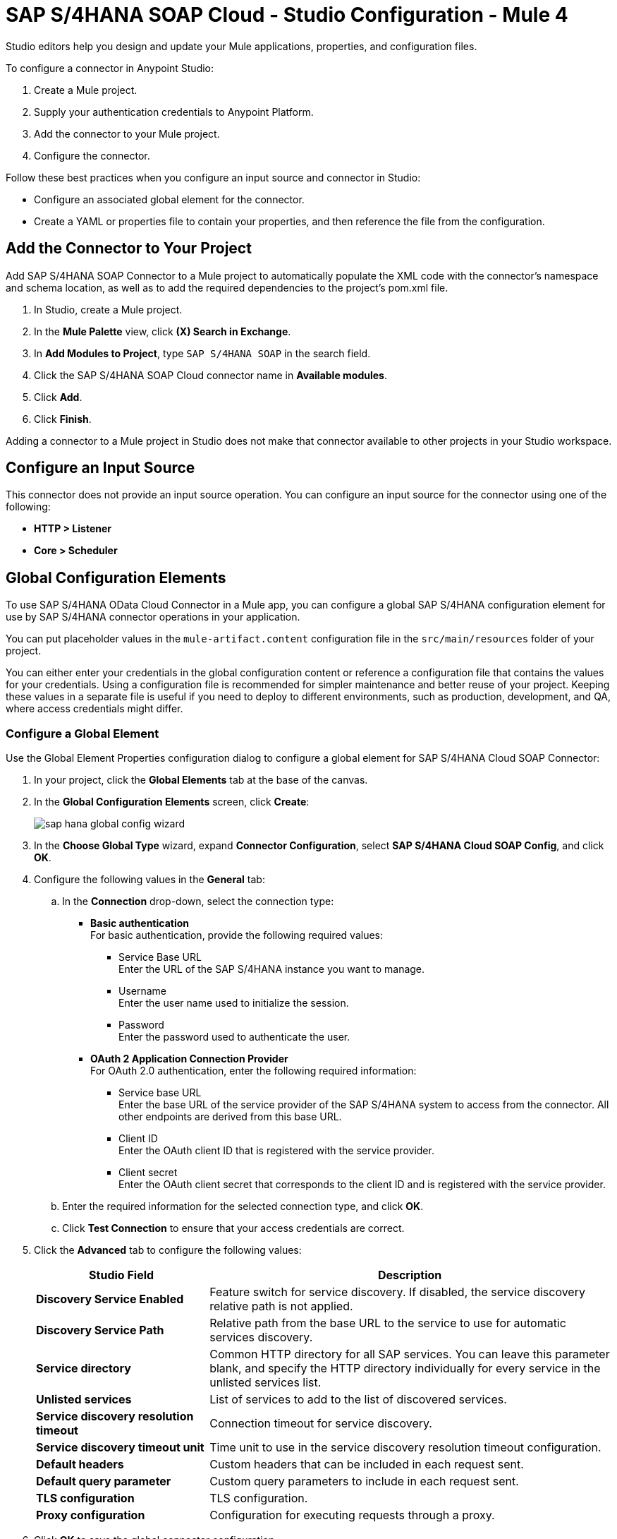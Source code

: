 = SAP S/4HANA SOAP Cloud - Studio Configuration - Mule 4
:page-aliases: connectors::sap/sap-s4hana-soap-connector-studio.adoc

Studio editors help you design and update your Mule applications, properties, and configuration files.

To configure a connector in Anypoint Studio:

. Create a Mule project.
. Supply your authentication credentials to Anypoint Platform.
. Add the connector to your Mule project.
. Configure the connector.

Follow these best practices when you configure an input source and connector in Studio:

* Configure an associated global element for the connector.
* Create a YAML or properties file to contain your properties, and then reference the file from the configuration.

== Add the Connector to Your Project

Add SAP S/4HANA SOAP Connector to a Mule project to automatically populate the XML code with the connector's namespace and schema location, as well as to add the required dependencies to the project's pom.xml file.

. In Studio, create a Mule project.
. In the *Mule Palette* view, click *(X) Search in Exchange*.
. In *Add Modules to Project*, type `SAP S/4HANA SOAP` in the search field.
. Click the SAP S/4HANA SOAP Cloud connector name in *Available modules*.
. Click *Add*.
. Click *Finish*.

Adding a connector to a Mule project in Studio does not make that connector available to other projects in your Studio workspace.


== Configure an Input Source

This connector does not provide an input source operation. You can configure an input source for the connector using one of the following:

* *HTTP > Listener*
* *Core > Scheduler*

== Global Configuration Elements

To use SAP S/4HANA OData Cloud Connector in a Mule app, you can configure a global SAP S/4HANA configuration element for use by SAP S/4HANA connector operations in your application.

You can put placeholder values in the `mule-artifact.content` configuration file in the `src/main/resources` folder of your project.

You can either enter your credentials in the global configuration content or
reference a configuration file that contains the values for your credentials.
Using a configuration file is recommended for simpler maintenance and better reuse of your project. Keeping these values in a separate file is useful if you
need to deploy to different environments, such as production, development, and QA, where access credentials might differ.

=== Configure a Global Element

Use the Global Element Properties configuration dialog to configure a global element for SAP S/4HANA Cloud SOAP Connector:

. In your project, click the *Global Elements* tab at the base of the canvas.
. In the *Global Configuration Elements* screen, click *Create*:
+
image::sap-hana-global-config-wizard.png[]
+
. In the *Choose Global Type* wizard, expand *Connector Configuration*, select *SAP S/4HANA Cloud SOAP Config*, and click *OK*.
. Configure the following values in the *General* tab:
.. In the *Connection* drop-down, select the connection type:
  * *Basic authentication* +
  For basic authentication, provide the following required values:
  ** Service Base URL +
  Enter the URL of the SAP S/4HANA instance you want to manage.
  ** Username +
  Enter the user name used to initialize the session.
  ** Password +
  Enter the password used to authenticate the user.
  * *OAuth 2 Application Connection Provider* +
  For OAuth 2.0 authentication, enter the following required information:
  ** Service base URL +
  Enter the base URL of the service provider of the SAP S/4HANA system to access from the connector. All other endpoints are derived from this base URL.
  ** Client ID +
  Enter the OAuth client ID that is registered with the service provider.
  ** Client secret +
  Enter the OAuth client secret that corresponds to the client ID and is registered with the service provider.
.. Enter the required information for the selected connection type, and click *OK*.
.. Click *Test Connection* to ensure that your access credentials are correct.
. Click the *Advanced* tab to configure the following values:
+
[%header,cols="30s,70a"]
|===
|Studio Field |Description
|Discovery Service Enabled |Feature switch for service discovery. If disabled, the service discovery relative path is not applied.
|Discovery Service Path | Relative path from the base URL to the service to use for automatic services discovery.
|Service directory |Common HTTP directory for all SAP services. You can leave this parameter blank, and specify the HTTP directory individually for every service in the unlisted services list.
|Unlisted services |List of services to add to the list of discovered services.
|Service discovery resolution timeout | Connection timeout for service discovery.
|Service discovery timeout unit | Time unit to use in the service discovery resolution timeout configuration.
|Default headers |Custom headers that can be included in each request sent.
|Default query parameter |Custom query parameters to include in each request sent.
|TLS configuration |TLS configuration.
|Proxy configuration |Configuration for executing requests through a proxy.
|===
+
. Click *OK* to save the global connector configuration.


== Next Step

After configuring the SAP S/4HANA SOAP Cloud Connector for use in Studio, see the
xref:sap-s4hana-soap-connector-examples.adoc[Examples]
topic for more Studio information.

== See Also

https://help.mulesoft.com[MuleSoft Help Center]
